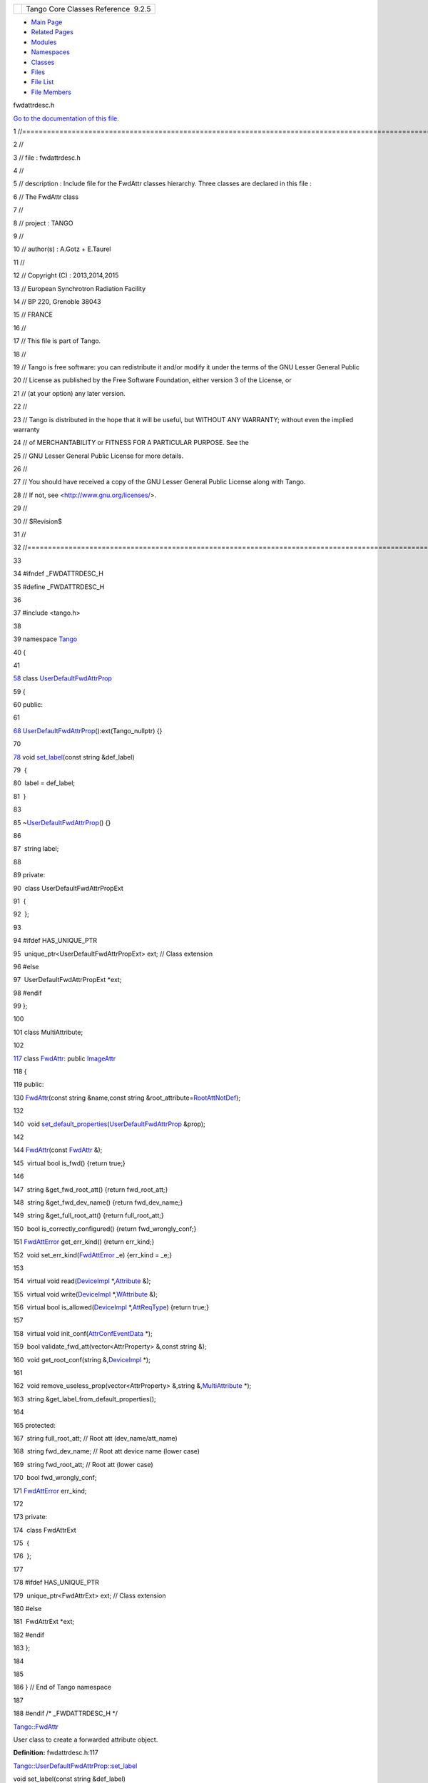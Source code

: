 +----------+---------------------------------------+
| |Logo|   | Tango Core Classes Reference  9.2.5   |
+----------+---------------------------------------+

-  `Main Page <../../index.html>`__
-  `Related Pages <../../pages.html>`__
-  `Modules <../../modules.html>`__
-  `Namespaces <../../namespaces.html>`__
-  `Classes <../../annotated.html>`__
-  `Files <../../files.html>`__

-  `File List <../../files.html>`__
-  `File Members <../../globals.html>`__

fwdattrdesc.h

`Go to the documentation of this
file. <../../d8/d3c/fwdattrdesc_8h.html>`__

1 //===================================================================================================================

2 //

3 // file : fwdattrdesc.h

4 //

5 // description : Include file for the FwdAttr classes hierarchy. Three
classes are declared in this file :

6 // The FwdAttr class

7 //

8 // project : TANGO

9 //

10 // author(s) : A.Gotz + E.Taurel

11 //

12 // Copyright (C) : 2013,2014,2015

13 // European Synchrotron Radiation Facility

14 // BP 220, Grenoble 38043

15 // FRANCE

16 //

17 // This file is part of Tango.

18 //

19 // Tango is free software: you can redistribute it and/or modify it
under the terms of the GNU Lesser General Public

20 // License as published by the Free Software Foundation, either
version 3 of the License, or

21 // (at your option) any later version.

22 //

23 // Tango is distributed in the hope that it will be useful, but
WITHOUT ANY WARRANTY; without even the implied warranty

24 // of MERCHANTABILITY or FITNESS FOR A PARTICULAR PURPOSE. See the

25 // GNU Lesser General Public License for more details.

26 //

27 // You should have received a copy of the GNU Lesser General Public
License along with Tango.

28 // If not, see <http://www.gnu.org/licenses/>.

29 //

30 // $Revision$

31 //

32 //===================================================================================================================

33 

34 #ifndef \_FWDATTRDESC\_H

35 #define \_FWDATTRDESC\_H

36 

37 #include <tango.h>

38 

39 namespace `Tango <../../de/ddf/namespaceTango.html>`__

40 {

41 

`58 <../../d0/d19/classTango_1_1UserDefaultFwdAttrProp.html>`__ class
`UserDefaultFwdAttrProp <../../d0/d19/classTango_1_1UserDefaultFwdAttrProp.html>`__

59 {

60 public:

61 

`68 <../../d0/d19/classTango_1_1UserDefaultFwdAttrProp.html#a1f9555dc9376f0ac86399164ae6be529>`__ 
`UserDefaultFwdAttrProp <../../d0/d19/classTango_1_1UserDefaultFwdAttrProp.html#a1f9555dc9376f0ac86399164ae6be529>`__\ ():ext(Tango\_nullptr)
{}

70 

`78 <../../d0/d19/classTango_1_1UserDefaultFwdAttrProp.html#a83a156838771e7aac685e7e3c1a89fd3>`__ 
void
`set\_label <../../d0/d19/classTango_1_1UserDefaultFwdAttrProp.html#a83a156838771e7aac685e7e3c1a89fd3>`__\ (const
string &def\_label)

79  {

80  label = def\_label;

81  }

83 

85 
~\ `UserDefaultFwdAttrProp <../../d0/d19/classTango_1_1UserDefaultFwdAttrProp.html>`__\ ()
{}

86 

87  string label;

88 

89 private:

90  class UserDefaultFwdAttrPropExt

91  {

92  };

93 

94 #ifdef HAS\_UNIQUE\_PTR

95  unique\_ptr<UserDefaultFwdAttrPropExt> ext; // Class extension

96 #else

97  UserDefaultFwdAttrPropExt \*ext;

98 #endif

99 };

100 

101 class MultiAttribute;

102 

`117 <../../d6/daa/classTango_1_1FwdAttr.html>`__ class
`FwdAttr <../../d6/daa/classTango_1_1FwdAttr.html>`__: public
`ImageAttr <../../dd/dd1/classTango_1_1ImageAttr.html>`__

118 {

119 public:

130 
`FwdAttr <../../d6/daa/classTango_1_1FwdAttr.html#a9a241a7b91325152d9cb29e339ed816d>`__\ (const
string &name,const string
&root\_attribute=\ `RootAttNotDef <../../de/ddf/namespaceTango.html#a1c7c38a09a30e1eb128a9d90c3b8e41a>`__);

132 

140  void
`set\_default\_properties <../../d6/daa/classTango_1_1FwdAttr.html#a4e03c27d8edac79cb48a9f2cb0170359>`__\ (`UserDefaultFwdAttrProp <../../d0/d19/classTango_1_1UserDefaultFwdAttrProp.html>`__
&prop);

142 

144 
`FwdAttr <../../d6/daa/classTango_1_1FwdAttr.html#a9a241a7b91325152d9cb29e339ed816d>`__\ (const
`FwdAttr <../../d6/daa/classTango_1_1FwdAttr.html>`__ &);

145  virtual bool is\_fwd() {return true;}

146 

147  string &get\_fwd\_root\_att() {return fwd\_root\_att;}

148  string &get\_fwd\_dev\_name() {return fwd\_dev\_name;}

149  string &get\_full\_root\_att() {return full\_root\_att;}

150  bool is\_correctly\_configured() {return fwd\_wrongly\_conf;}

151 
`FwdAttError <../../de/ddf/namespaceTango.html#a1e389712aae3f56c65cda947d965f8f3>`__
get\_err\_kind() {return err\_kind;}

152  void
set\_err\_kind(\ `FwdAttError <../../de/ddf/namespaceTango.html#a1e389712aae3f56c65cda947d965f8f3>`__
\_e) {err\_kind = \_e;}

153 

154  virtual void
read(\ `DeviceImpl <../../d3/d62/classTango_1_1DeviceImpl.html>`__
\*,\ `Attribute <../../d6/dad/classTango_1_1Attribute.html>`__ &);

155  virtual void
write(\ `DeviceImpl <../../d3/d62/classTango_1_1DeviceImpl.html>`__
\*,\ `WAttribute <../../db/da8/classTango_1_1WAttribute.html>`__ &);

156  virtual bool
is\_allowed(\ `DeviceImpl <../../d3/d62/classTango_1_1DeviceImpl.html>`__
\*,\ `AttReqType <../../de/ddf/namespaceTango.html#af86537193dcecd8a6710791fc2d4969d>`__)
{return true;}

157 

158  virtual void
init\_conf(\ `AttrConfEventData <../../d9/da1/classTango_1_1AttrConfEventData.html>`__
\*);

159  bool validate\_fwd\_att(vector<AttrProperty> &,const string &);

160  void get\_root\_conf(string
&,\ `DeviceImpl <../../d3/d62/classTango_1_1DeviceImpl.html>`__ \*);

161 

162  void remove\_useless\_prop(vector<AttrProperty> &,string
&,\ `MultiAttribute <../../dc/d3b/classTango_1_1MultiAttribute.html>`__
\*);

163  string &get\_label\_from\_default\_properties();

164 

165 protected:

167  string full\_root\_att; // Root att (dev\_name/att\_name)

168  string fwd\_dev\_name; // Root att device name (lower case)

169  string fwd\_root\_att; // Root att (lower case)

170  bool fwd\_wrongly\_conf;

171 
`FwdAttError <../../de/ddf/namespaceTango.html#a1e389712aae3f56c65cda947d965f8f3>`__
err\_kind;

172 

173 private:

174  class FwdAttrExt

175  {

176  };

177 

178 #ifdef HAS\_UNIQUE\_PTR

179  unique\_ptr<FwdAttrExt> ext; // Class extension

180 #else

181  FwdAttrExt \*ext;

182 #endif

183 };

184 

185 

186 } // End of Tango namespace

187 

188 #endif /\* \_FWDATTRDESC\_H \*/

`Tango::FwdAttr <../../d6/daa/classTango_1_1FwdAttr.html>`__

User class to create a forwarded attribute object.

**Definition:** fwdattrdesc.h:117

`Tango::UserDefaultFwdAttrProp::set\_label <../../d0/d19/classTango_1_1UserDefaultFwdAttrProp.html#a83a156838771e7aac685e7e3c1a89fd3>`__

void set\_label(const string &def\_label)

Set default label property.

**Definition:** fwdattrdesc.h:78

`Tango::FwdAttr::FwdAttr <../../d6/daa/classTango_1_1FwdAttr.html#a9a241a7b91325152d9cb29e339ed816d>`__

FwdAttr(const string &name, const string &root\_attribute=RootAttNotDef)

Constructs a newly allocated FwdAttr object.

`Tango::FwdAttr::set\_default\_properties <../../d6/daa/classTango_1_1FwdAttr.html#a4e03c27d8edac79cb48a9f2cb0170359>`__

void set\_default\_properties(UserDefaultFwdAttrProp &prop)

Set default attribute properties.

`Tango::MultiAttribute <../../dc/d3b/classTango_1_1MultiAttribute.html>`__

There is one instance of this class for each device.

**Definition:** multiattribute.h:87

`Tango::ImageAttr <../../dd/dd1/classTango_1_1ImageAttr.html>`__

User class to create a two dimensions attribute object.

**Definition:** attrdesc.h:727

`Tango::Attribute <../../d6/dad/classTango_1_1Attribute.html>`__

This class represents a Tango attribute.

**Definition:** attribute.h:163

`Tango <../../de/ddf/namespaceTango.html>`__

=============================================================================

**Definition:** device.h:50

`Tango::RootAttNotDef <../../de/ddf/namespaceTango.html#a1c7c38a09a30e1eb128a9d90c3b8e41a>`__

const char \*const RootAttNotDef

**Definition:** tango\_const.h:73

`Tango::WAttribute <../../db/da8/classTango_1_1WAttribute.html>`__

This class represents a writable attribute.

**Definition:** w\_attribute.h:68

`Tango::AttrConfEventData <../../d9/da1/classTango_1_1AttrConfEventData.html>`__

Attribute configuration change event callback execution data.

**Definition:** event.h:172

`Tango::DeviceImpl <../../d3/d62/classTango_1_1DeviceImpl.html>`__

Base class for all TANGO device.

**Definition:** device.h:90

`Tango::FwdAttError <../../de/ddf/namespaceTango.html#a1e389712aae3f56c65cda947d965f8f3>`__

enum Tango::\_FwdAttError FwdAttError

`Tango::UserDefaultFwdAttrProp <../../d0/d19/classTango_1_1UserDefaultFwdAttrProp.html>`__

User class to set forwarded attribute default properties.

**Definition:** fwdattrdesc.h:58

`Tango::UserDefaultFwdAttrProp::UserDefaultFwdAttrProp <../../d0/d19/classTango_1_1UserDefaultFwdAttrProp.html#a1f9555dc9376f0ac86399164ae6be529>`__

UserDefaultFwdAttrProp()

Constructs a newly allocated UserDefaultAttrProp object.

**Definition:** fwdattrdesc.h:68

`Tango::AttReqType <../../de/ddf/namespaceTango.html#af86537193dcecd8a6710791fc2d4969d>`__

AttReqType

**Definition:** tango\_const.h:971

-  `include <../../dir_93bc669b4520ad36068f344e109b7d17.html>`__
-  `tango <../../dir_8ff48e8f3ef80891a9957ae5e9583431.html>`__
-  `server <../../dir_53b28a22454594c5818f3f3f5a9fd698.html>`__
-  `fwdattrdesc.h <../../d8/d3c/fwdattrdesc_8h.html>`__
-  Generated on Fri Oct 7 2016 11:11:15 for Tango Core Classes Reference
   by |doxygen| 1.8.8

.. |Logo| image:: ../../logo.jpg
.. |doxygen| image:: ../../doxygen.png
   :target: http://www.doxygen.org/index.html
